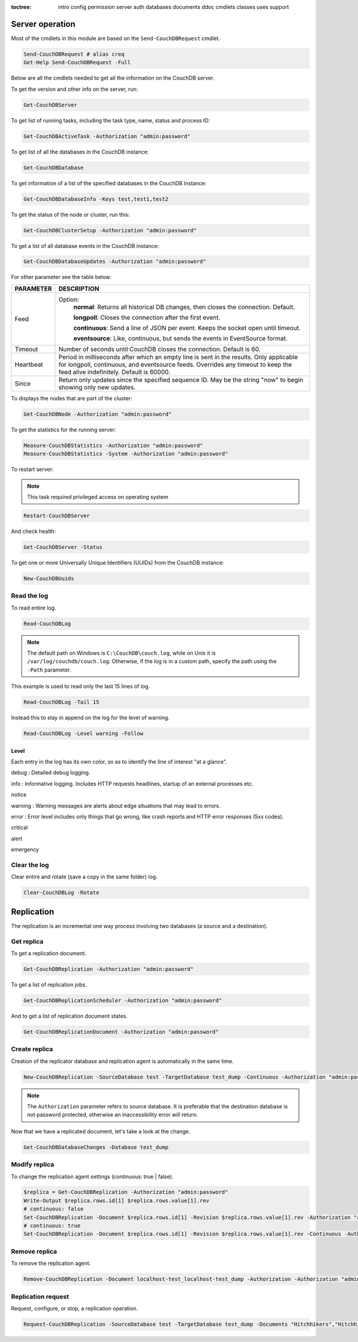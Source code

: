 :toctree:

    intro
    config
    permission
    server
    auth
    databases
    documents
    ddoc
    cmdlets
    classes
    uses
    support

Server operation
================

Most of the cmdlets in this module are based on the ``Send-CouchDBRequest`` cmdlet.

.. code-block:: powershell

    Send-CouchDBRequest # alias creq
    Get-Help Send-CouchDBRequest -Full

Below are all the cmdlets needed to get all the information on the CouchDB server.

To get the version and other info on the server, run:

.. code-block:: powershell

    Get-CouchDBServer

To get list of running tasks, including the task type, name, status and process ID:

.. code-block:: powershell

    Get-CouchDBActiveTask -Authorization "admin:password"

To get list of all the databases in the CouchDB instance:

.. code-block:: powershell

    Get-CouchDBDatabase

To get information of a list of the specified databases in the CouchDB instance:

.. code-block:: powershell

    Get-CouchDBDatabaseInfo -Keys test,test1,test2

To get the status of the node or cluster, run this:

.. code-block:: powershell

    Get-CouchDBClusterSetup -Authorization "admin:password"

To get a list of all database events in the CouchDB instance:

.. code-block:: powershell

    Get-CouchDBDatabaseUpdates -Authorization "admin:password"

For other parameter see the table below:

================    ===========
PARAMETER           DESCRIPTION
================    ===========
Feed				Option:	            	
					**normal**: Returns all historical DB changes, then closes the connection. Default.
					
					**longpoll**: Closes the connection after the first event.
					
					**continuous**: Send a line of JSON per event. Keeps the socket open until timeout.
					
					**eventsource**: Like, continuous, but sends the events in EventSource format.
Timeout             Number of seconds until CouchDB closes the connection. Default is 60.
Heartbeat           Period in milliseconds after which an empty line is sent in the results. Only applicable for longpoll, continuous, and eventsource feeds. Overrides any timeout to keep the feed alive indefinitely. Default is 60000.
Since             	Return only updates since the specified sequence ID. May be the string "now" to begin showing only new updates.
================    ===========

To displays the nodes that are part of the cluster:

.. code-block:: powershell

    Get-CouchDBNode -Authorization "admin:password"

To get the statistics for the running server:

.. code-block:: powershell

    Measure-CouchDBStatistics -Authorization "admin:password"
    Measure-CouchDBStatistics -System -Authorization "admin:password"

To restart server:

.. note::
    This task required privileged access on operating system


.. code-block:: powershell

    Restart-CouchDBServer

And check health:

.. code-block:: powershell

    Get-CouchDBServer -Status

To get one or more Universally Unique Identifiers (UUIDs) from the CouchDB instance:

.. code-block:: powershell

    New-CouchDBUuids

Read the log
____________

To read entire log.

.. code-block:: powershell

    Read-CouchDBLog

.. note::
    The default path on Windows is ``C:\CouchDB\couch.log``, while on Unix it is ``/var/log/couchdb/couch.log``.
    Otherwise, if the log is in a custom path, specify the path using the ``-Path`` parameter.

This example is used to read only the last 15 lines of log.

.. code-block:: powershell

    Read-CouchDBLog -Tail 15

Instead this to stay in append on the log for the level of warning.

.. code-block:: powershell

    Read-CouchDBLog -Level warning -Follow

Level
*****

Each entry in the log has its own color, so as to identify the line of interest "at a glance".

.. role:: goldenrod 
.. role:: dimgray
.. role:: gray
.. role:: yellow
.. role:: red
.. role:: darkred
.. role:: darkmagenta
.. role:: magenta

.. raw:: html

  <style type="text/css"><!--
   .goldenrod {color: goldenrod;}
   .dimgray {color: dimgray;}
   .gray {color: gray;}
   .yellow {color: yellow;}
   .red {color: red;}
   .darkred {color: darkred;}
   .darkmagenta {color: darkmagenta;}
   .magenta {color: magenta;}
   --></style>

:goldenrod:`debug` : Detailed debug logging.

:dimgray:`info` : Informative logging. Includes HTTP requests headlines, startup of an external processes etc.

:gray:`notice`

:yellow:`warning` : Warning messages are alerts about edge situations that may lead to errors.

:red:`error` : Error level includes only things that go wrong, like crash reports and HTTP error responses (5xx codes).

:darkred:`critical`

:darkmagenta:`alert`

:magenta:`emergency`

Clear the log
_____________

Clear entire and rotate (save a copy in the same folder) log.

.. code-block:: powershell

    Clear-CouchDBLog -Rotate


Replication
===========

The replication is an incremental one way process involving two databases (a source and a destination).

Get replica
___________

To get a replication document.

.. code-block:: powershell

    Get-CouchDBReplication -Authorization "admin:password"

To get a list of replication jobs.

.. code-block:: powershell

    Get-CouchDBReplicationScheduler -Authorization "admin:password"

And to get a list of replication document states.

.. code-block:: powershell

    Get-CouchDBReplicationDocument -Authorization "admin:password"

Create replica
______________

Creation of the replicator database and replication agent is automatically in the same time.

.. code-block:: powershell

    New-CouchDBReplication -SourceDatabase test -TargetDatabase test_dump -Continuous -Authorization "admin:password"

.. note::
    The ``Authorization`` parameter refers to source database. 
    It is preferable that the destination database is not password protected, otherwise an inaccessibility error will return.

Now that we have a replicated document, let's take a look at the change.

.. code-block:: powershell

    Get-CouchDBDatabaseChanges -Database test_dump

Modify replica
______________

To change the replication agent settings (continuous: true | false).

.. code-block:: powershell

    $replica = Get-CouchDBReplication -Authorization "admin:password"
    Write-Output $replica.rows.id[1] $replica.rows.value[1].rev
    # continuous: false
    Set-CouchDBReplication -Document $replica.rows.id[1] -Revision $replica.rows.value[1].rev -Authorization "admin:password"
    # continuous: true
    Set-CouchDBReplication -Document $replica.rows.id[1] -Revision $replica.rows.value[1].rev -Continuous -Authorization "admin:password"

Remove replica
______________

To remove the replication agent.

.. code-block:: powershell

    Remove-CouchDBReplication -Document localhost-test_localhost-test_dump -Authorization -Authorization "admin:password"

Replication request
____________________

Request, configure, or stop, a replication operation.

.. code-block:: powershell

    Request-CouchDBReplication -SourceDatabase test -TargetDatabase test_dump -Documents "Hitchhikers","Hitchhikers_Guide" -Authorization "admin:password"